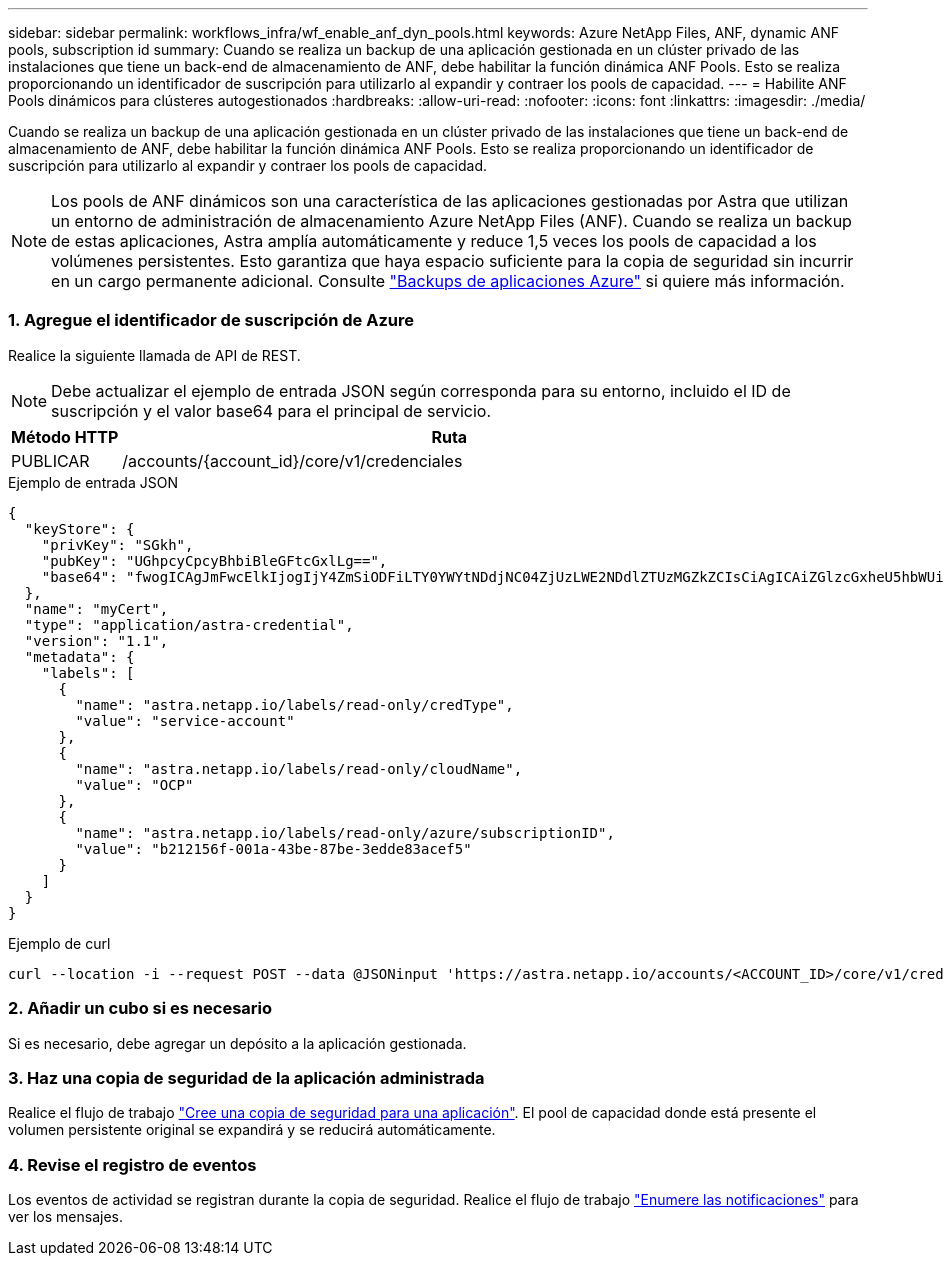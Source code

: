 ---
sidebar: sidebar 
permalink: workflows_infra/wf_enable_anf_dyn_pools.html 
keywords: Azure NetApp Files, ANF, dynamic ANF pools, subscription id 
summary: Cuando se realiza un backup de una aplicación gestionada en un clúster privado de las instalaciones que tiene un back-end de almacenamiento de ANF, debe habilitar la función dinámica ANF Pools. Esto se realiza proporcionando un identificador de suscripción para utilizarlo al expandir y contraer los pools de capacidad. 
---
= Habilite ANF Pools dinámicos para clústeres autogestionados
:hardbreaks:
:allow-uri-read: 
:nofooter: 
:icons: font
:linkattrs: 
:imagesdir: ./media/


[role="lead"]
Cuando se realiza un backup de una aplicación gestionada en un clúster privado de las instalaciones que tiene un back-end de almacenamiento de ANF, debe habilitar la función dinámica ANF Pools. Esto se realiza proporcionando un identificador de suscripción para utilizarlo al expandir y contraer los pools de capacidad.


NOTE: Los pools de ANF dinámicos son una característica de las aplicaciones gestionadas por Astra que utilizan un entorno de administración de almacenamiento Azure NetApp Files (ANF). Cuando se realiza un backup de estas aplicaciones, Astra amplía automáticamente y reduce 1,5 veces los pools de capacidad a los volúmenes persistentes. Esto garantiza que haya espacio suficiente para la copia de seguridad sin incurrir en un cargo permanente adicional. Consulte https://docs.netapp.com/us-en/astra-control-service/learn/azure-storage.html#application-backups["Backups de aplicaciones Azure"^] si quiere más información.



=== 1. Agregue el identificador de suscripción de Azure

Realice la siguiente llamada de API de REST.


NOTE: Debe actualizar el ejemplo de entrada JSON según corresponda para su entorno, incluido el ID de suscripción y el valor base64 para el principal de servicio.

[cols="1,6"]
|===
| Método HTTP | Ruta 


| PUBLICAR | /accounts/{account_id}/core/v1/credenciales 
|===
.Ejemplo de entrada JSON
[source, json]
----
{
  "keyStore": {
    "privKey": "SGkh",
    "pubKey": "UGhpcyCpcyBhbiBleGFtcGxlLg==",
    "base64": "fwogICAgJmFwcElkIjogIjY4ZmSiODFiLTY0YWYtNDdjNC04ZjUzLWE2NDdlZTUzMGZkZCIsCiAgICAiZGlzcGxheU5hbWUiOiAic3AtYXN0cmEtZGV2LXFhIiwKICAgICJuYW1lIjogImh0dHA6Ly9zcC1hc3RyYS1kZXYtcWEiLAogICAgInBhc3N3b3JkIjogIllLQThRfk9IVVJkZWZYM0pSTWJlLnpUeFBleVE0UnNwTG9DcUJjazAiLAogICAgInRlbmFudCI6ICIwMTFjZGY2Yy03NTEyLTQ3MDUtYjI0ZS03NzIxYWZkOGNhMzciLAogICAgInN1YnNjcmlwdGlvbklkIjogImIyMDAxNTVmLTAwMWEtNDNiZS04N2JlLTNlZGRlODNhY2VmNCIKfQ=="
  },
  "name": "myCert",
  "type": "application/astra-credential",
  "version": "1.1",
  "metadata": {
    "labels": [
      {
        "name": "astra.netapp.io/labels/read-only/credType",
        "value": "service-account"
      },
      {
        "name": "astra.netapp.io/labels/read-only/cloudName",
        "value": "OCP"
      },
      {
        "name": "astra.netapp.io/labels/read-only/azure/subscriptionID",
        "value": "b212156f-001a-43be-87be-3edde83acef5"
      }
    ]
  }
}
----
.Ejemplo de curl
[source, curl]
----
curl --location -i --request POST --data @JSONinput 'https://astra.netapp.io/accounts/<ACCOUNT_ID>/core/v1/credentials' --header 'Accept: */*' --header 'Authorization: Bearer <API_TOKEN>' --header 'Content-Type: application/astra-credential+json'
----


=== 2. Añadir un cubo si es necesario

Si es necesario, debe agregar un depósito a la aplicación gestionada.



=== 3. Haz una copia de seguridad de la aplicación administrada

Realice el flujo de trabajo link:../workflows/wf_create_backup.html["Cree una copia de seguridad para una aplicación"]. El pool de capacidad donde está presente el volumen persistente original se expandirá y se reducirá automáticamente.



=== 4. Revise el registro de eventos

Los eventos de actividad se registran durante la copia de seguridad. Realice el flujo de trabajo link:../workflows/wf_list_notifications.html["Enumere las notificaciones"] para ver los mensajes.
